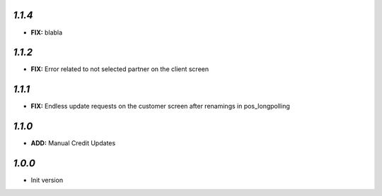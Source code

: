 `1.1.4`
-------

- **FIX:** blabla

`1.1.2`
-------

- **FIX:** Error related to not selected partner on the client screen

`1.1.1`
-------

- **FIX:** Endless update requests on the customer screen after renamings in pos_longpolling

`1.1.0`
-------

- **ADD:** Manual Credit Updates

`1.0.0`
-------

- Init version
